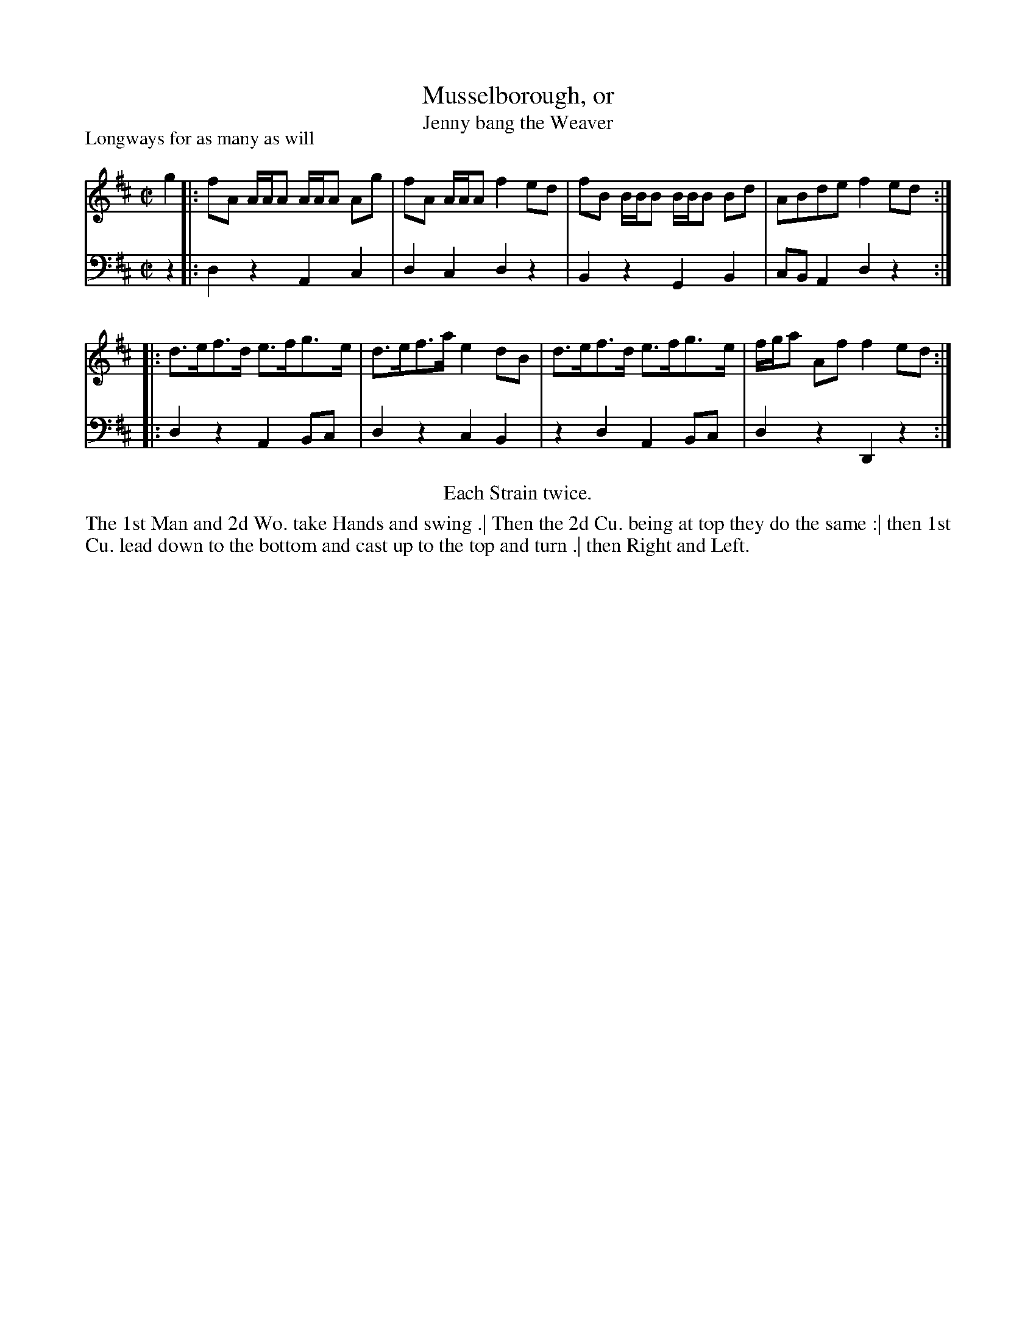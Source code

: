 X: 1046
T: Musselborough, or
T: Jenny bang the Weaver
P: Longways for as many as will
R: reel
B: "Caledonian Country Dances" printed by John Walsh for John Johnson, London
S: http://imslp.org/wiki/Caledonian_Country_Dances_with_a_Thorough_Bass_(Various)
Z: 2013 John Chambers <jc:trillian.mit.edu>
N: "Each Strain twice." Repeats changed to match this instruction.
M: C|
L: 1/8
K: D
% - - - - - - - - - - - - - - - - - - - - - - - - -
V: 1
g2 |: fA A/A/A A/A/A Ag | fA A/A/A f2ed | fB B/B/B B/B/B Bd | ABde f2ed :|
|: d>ef>d e>fg>e | d>ef>a e2dB | d>ef>d e>fg>e | f/g/a Af f2ed :|
% - - - - - - - - - - - - - - - - - - - - - - - - -
V: 2 clef=bass middle=d
z2 |: d2z2 A2c2 | d2c2 d2z2 | B2z2 G2B2 | cBA2 d2z2 :|
|: d2z2 A2Bc | d2z2 c2B2 | z2d2 A2Bc | d2z2 D2z2 :|
% - - - - - - - - - - - - - - - - - - - - - - - - -
%%center Each Strain twice.
%%begintext align
The 1st Man and 2d Wo. take Hands and swing .|
Then the 2d Cu. being at top they do the same :|
then 1st Cu. lead down to the bottom and cast up to the top and turn .|
then Right and Left.
%%endtext
